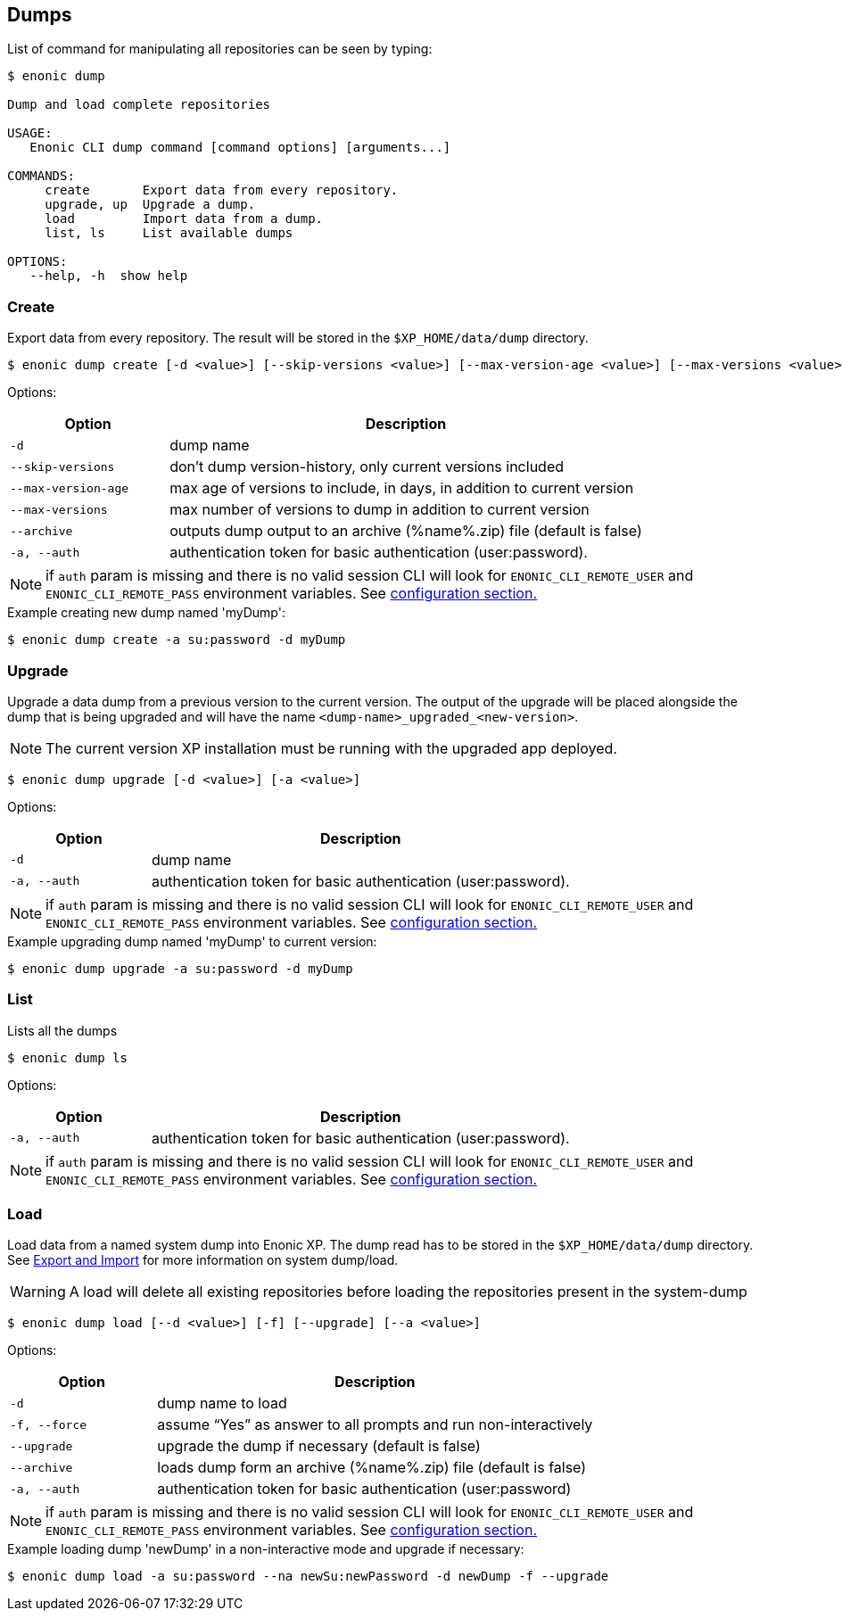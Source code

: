 == Dumps

List of command for manipulating all repositories can be seen by typing:

----
$ enonic dump

Dump and load complete repositories

USAGE:
   Enonic CLI dump command [command options] [arguments...]

COMMANDS:
     create       Export data from every repository.
     upgrade, up  Upgrade a dump.
     load         Import data from a dump.
     list, ls     List available dumps

OPTIONS:
   --help, -h  show help
----

=== Create

Export data from every repository. The result will be stored in the `$XP_HOME/data/dump` directory.

 $ enonic dump create [-d <value>] [--skip-versions <value>] [--max-version-age <value>] [--max-versions <value>] [-a <value>]

Options:
[cols="1,3", options="header"]
|===
|Option
|Description

|`-d`
|dump name

|`--skip-versions`
|don't dump version-history, only current versions included

|`--max-version-age`
|max age of versions to include, in days, in addition to current version

|`--max-versions`
|max number of versions to dump in addition to current version

|`--archive`
|outputs dump output to an archive (%name%.zip) file (default is false)

|`-a, --auth`
|authentication token for basic authentication (user:password).
|===

NOTE: if `auth` param is missing and there is no valid session CLI will look for `ENONIC_CLI_REMOTE_USER` and `ENONIC_CLI_REMOTE_PASS` environment variables. See <<configuration, configuration section.>>

.Example creating new dump named 'myDump':
----
$ enonic dump create -a su:password -d myDump
----

=== Upgrade

Upgrade a data dump from a previous version to the current version. The output of the upgrade will be placed alongside the dump that is being upgraded and will have the name `<dump-name>_upgraded_<new-version>`.

NOTE: The current version XP installation must be running with the upgraded app deployed.

 $ enonic dump upgrade [-d <value>] [-a <value>]

Options:
[cols="1,3", options="header"]
|===
|Option
|Description

|`-d`
|dump name

|`-a, --auth`
|authentication token for basic authentication (user:password).
|===

NOTE: if `auth` param is missing and there is no valid session CLI will look for `ENONIC_CLI_REMOTE_USER` and `ENONIC_CLI_REMOTE_PASS` environment variables. See <<configuration, configuration section.>>

.Example upgrading dump named 'myDump' to current version:
----
$ enonic dump upgrade -a su:password -d myDump
----

=== List

Lists all the dumps

 $ enonic dump ls

Options:
[cols="1,3", options="header"]
|===
|Option
|Description

|`-a, --auth`
|authentication token for basic authentication (user:password).
|===

NOTE: if `auth` param is missing and there is no valid session CLI will look for `ENONIC_CLI_REMOTE_USER` and `ENONIC_CLI_REMOTE_PASS` environment variables. See <<configuration, configuration section.>>

=== Load

Load data from a named system dump into Enonic XP. The dump read has to be stored in the `$XP_HOME/data/dump` directory. See https://xp.readthedocs.io/en/stable/operations/export.html#operations-export[Export and Import] for more information on system dump/load.

WARNING: A load will delete all existing repositories before loading the repositories present in the system-dump

 $ enonic dump load [--d <value>] [-f] [--upgrade] [--a <value>]

Options:
[cols="1,3", options="header"]
|===
|Option
|Description

|`-d`
|dump name to load

|`-f, --force`
|assume “Yes” as answer to all prompts and run non-interactively

|`--upgrade`
|upgrade the dump if necessary (default is false)

|`--archive`
|loads dump form an archive (%name%.zip) file (default is false)

|`-a, --auth`
|authentication token for basic authentication (user:password)

|===

NOTE: if `auth` param is missing and there is no valid session CLI will look for `ENONIC_CLI_REMOTE_USER` and `ENONIC_CLI_REMOTE_PASS` environment variables. See <<configuration, configuration section.>>

.Example loading dump 'newDump' in a non-interactive mode and upgrade if necessary:
----
$ enonic dump load -a su:password --na newSu:newPassword -d newDump -f --upgrade
----
